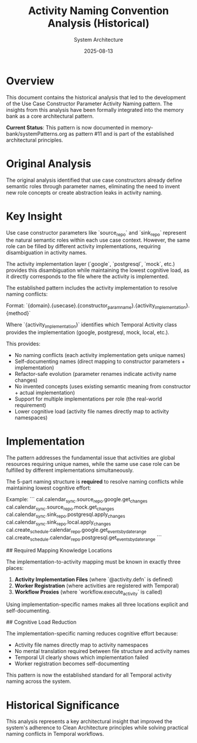 #+TITLE: Activity Naming Convention Analysis (Historical)
#+AUTHOR: System Architecture
#+DATE: 2025-08-13
#+NOTE: This analysis led to the Use Case Constructor Parameter Activity Naming pattern now documented in systemPatterns.org

* Overview

This document contains the historical analysis that led to the development of the Use Case Constructor Parameter Activity Naming pattern. The insights from this analysis have been formally integrated into the memory bank as a core architectural pattern.

**Current Status**: This pattern is now documented in memory-bank/systemPatterns.org as pattern #11 and is part of the established architectural principles.

* Original Analysis

The original analysis identified that use case constructors already define semantic roles through parameter names, eliminating the need to invent new role concepts or create abstraction leaks in activity naming.

* Key Insight

Use case constructor parameters like `source_repo` and `sink_repo` represent the natural semantic roles within each use case context. However, the same role can be filled by different activity implementations, requiring disambiguation in activity names.

The activity implementation layer (`google`, `postgresql`, `mock`, etc.) provides this disambiguation while maintaining the lowest cognitive load, as it directly corresponds to the file where the activity is implemented.

The established pattern includes the activity implementation to resolve naming conflicts:

Format: `{domain}.{usecase}.{constructor_param_name}.{activity_implementation}.{method}`

Where `{activity_implementation}` identifies which Temporal Activity class provides the implementation (google, postgresql, mock, local, etc.).

This provides:
- No naming conflicts (each activity implementation gets unique names)
- Self-documenting names (direct mapping to constructor parameters + implementation)  
- Refactor-safe evolution (parameter renames indicate activity name changes)
- No invented concepts (uses existing semantic meaning from constructor + actual implementation)
- Support for multiple implementations per role (the real-world requirement)
- Lower cognitive load (activity file names directly map to activity namespaces)

* Implementation

The pattern addresses the fundamental issue that activities are global resources requiring unique names, while the same use case role can be fulfilled by different implementations simultaneously.

The 5-part naming structure is **required** to resolve naming conflicts while maintaining lowest cognitive effort:

Example:
```
cal.calendar_sync.source_repo.google.get_changes
cal.calendar_sync.source_repo.mock.get_changes  
cal.calendar_sync.sink_repo.postgresql.apply_changes
cal.calendar_sync.sink_repo.local.apply_changes
cal.create_schedule.calendar_repo.google.get_events_by_date_range
cal.create_schedule.calendar_repo.postgresql.get_events_by_date_range
```

## Required Mapping Knowledge Locations

The implementation-to-activity mapping must be known in exactly three places:
1. **Activity Implementation Files** (where `@activity.defn` is defined)
2. **Worker Registration** (where activities are registered with Temporal)
3. **Workflow Proxies** (where `workflow.execute_activity` is called)

Using implementation-specific names makes all three locations explicit and self-documenting.

## Cognitive Load Reduction

The implementation-specific naming reduces cognitive effort because:
- Activity file names directly map to activity namespaces
- No mental translation required between file structure and activity names
- Temporal UI clearly shows which implementation failed
- Worker registration becomes self-documenting

This pattern is now the established standard for all Temporal activity naming across the system.

* Historical Significance

This analysis represents a key architectural insight that improved the system's adherence to Clean Architecture principles while solving practical naming conflicts in Temporal workflows.
